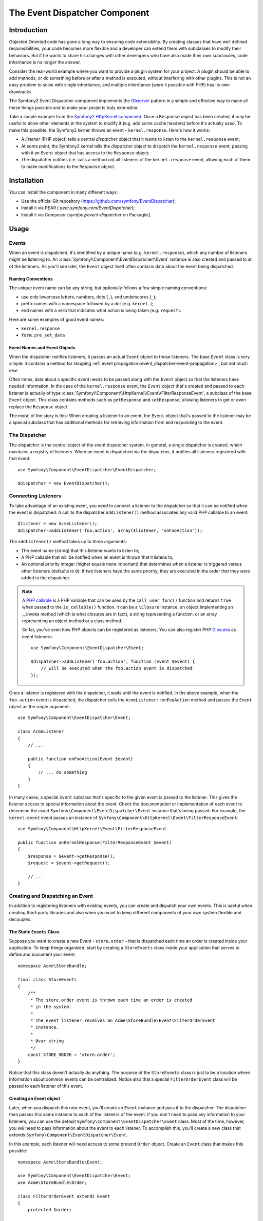 .. index::
   single: Event Dispatcher

The Event Dispatcher Component
==============================

Introduction
------------

Objected Oriented code has gone a long way to ensuring code extensibility. By
creating classes that have well defined responsibilities, your code becomes
more flexible and a developer can extend them with subclasses to modify their
behaviors. But if he wants to share his changes with other developers who have
also made their own subclasses, code inheritance is no longer the answer.

Consider the real-world example where you want to provide a plugin system for
your project. A plugin should be able to add methods, or do something before
or after a method is executed, without interfering with other plugins. This is
not an easy problem to solve with single inheritance, and multiple inheritance
(were it possible with PHP) has its own drawbacks.

The Symfony2 Event Dispatcher component implements the `Observer`_ pattern in
a simple and effective way to make all these things possible and to make your
projects truly extensible.

Take a simple example from the `Symfony2 HttpKernel component`_. Once a
``Response`` object has been created, it may be useful to allow other elements
in the system to modify it (e.g. add some cache headers) before it's actually
used. To make this possible, the Symfony2 kernel throws an event -
``kernel.response``. Here's how it works:

* A *listener* (PHP object) tells a central *dispatcher* object that it wants
  to listen to the ``kernel.response`` event;

* At some point, the Symfony2 kernel tells the *dispatcher* object to dispatch
  the ``kernel.response`` event, passing with it an ``Event`` object that has
  access to the ``Response`` object;

* The dispatcher notifies (i.e. calls a method on) all listeners of the
  ``kernel.response`` event, allowing each of them to make modifications to
  the ``Response`` object.

.. index::
   single: Event Dispatcher; Events

Installation
------------

You can install the component in many different ways:

* Use the official Git repository (https://github.com/symfony/EventDispatcher);
* Install it via PEAR ( `pear.symfony.com/EventDispatcher`);
* Install it via Composer (`symfony/event-dispatcher` on Packagist).

Usage
-----

Events
~~~~~~

When an event is dispatched, it's identified by a unique name (e.g.
``kernel.response``), which any number of listeners might be listening to. An
:class:`Symfony\\Component\\EventDispatcher\\Event` instance is also created
and passed to all of the listeners. As you'll see later, the ``Event`` object
itself often contains data about the event being dispatched.

.. index::
   pair: Event Dispatcher; Naming conventions

Naming Conventions
..................

The unique event name can be any string, but optionally follows a few simple
naming conventions:

* use only lowercase letters, numbers, dots (``.``), and underscores (``_``);

* prefix names with a namespace followed by a dot (e.g. ``kernel.``);

* end names with a verb that indicates what action is being taken (e.g.
  ``request``).

Here are some examples of good event names:

* ``kernel.response``
* ``form.pre_set_data``

.. index::
   single: Event Dispatcher; Event subclasses

Event Names and Event Objects
.............................

When the dispatcher notifies listeners, it passes an actual ``Event`` object
to those listeners. The base ``Event`` class is very simple: it contains a
method for stopping :ref:`event
propagation<event_dispatcher-event-propagation>`, but not much else.

Often times, data about a specific event needs to be passed along with the
``Event`` object so that the listeners have needed information. In the case of
the ``kernel.response`` event, the ``Event`` object that's created and passed to
each listener is actually of type
:class:`Symfony\\Component\\HttpKernel\\Event\\FilterResponseEvent`, a
subclass of the base ``Event`` object. This class contains methods such as
``getResponse`` and ``setResponse``, allowing listeners to get or even replace
the ``Response`` object.

The moral of the story is this: When creating a listener to an event, the
``Event`` object that's passed to the listener may be a special subclass that
has additional methods for retrieving information from and responding to the
event.

The Dispatcher
~~~~~~~~~~~~~~

The dispatcher is the central object of the event dispatcher system. In
general, a single dispatcher is created, which maintains a registry of
listeners. When an event is dispatched via the dispatcher, it notifies all
listeners registered with that event::

    use Symfony\Component\EventDispatcher\EventDispatcher;

    $dispatcher = new EventDispatcher();

.. index::
   single: Event Dispatcher; Listeners

Connecting Listeners
~~~~~~~~~~~~~~~~~~~~

To take advantage of an existing event, you need to connect a listener to the
dispatcher so that it can be notified when the event is dispatched. A call to
the dispatcher ``addListener()`` method associates any valid PHP callable to
an event::

    $listener = new AcmeListener();
    $dispatcher->addListener('foo.action', array($listener, 'onFooAction'));

The ``addListener()`` method takes up to three arguments:

* The event name (string) that this listener wants to listen to;

* A PHP callable that will be notified when an event is thrown that it listens
  to;

* An optional priority integer (higher equals more important) that determines
  when a listener is triggered versus other listeners (defaults to ``0``). If
  two listeners have the same priority, they are executed in the order that
  they were added to the dispatcher.

.. note::

    A `PHP callable`_ is a PHP variable that can be used by the
    ``call_user_func()`` function and returns ``true`` when passed to the
    ``is_callable()`` function. It can be a ``\Closure`` instance, an object
    implementing an __invoke method (which is what closures are in fact),
    a string representing a function, or an array representing an object
    method or a class method.

    So far, you've seen how PHP objects can be registered as listeners. You
    can also register PHP `Closures`_ as event listeners::

        use Symfony\Component\EventDispatcher\Event;

        $dispatcher->addListener('foo.action', function (Event $event) {
            // will be executed when the foo.action event is dispatched
        });

Once a listener is registered with the dispatcher, it waits until the event is
notified. In the above example, when the ``foo.action`` event is dispatched,
the dispatcher calls the ``AcmeListener::onFooAction`` method and passes the
``Event`` object as the single argument::

    use Symfony\Component\EventDispatcher\Event;

    class AcmeListener
    {
        // ...

        public function onFooAction(Event $event)
        {
            // ... do something
        }
    }

In many cases, a special ``Event`` subclass that's specific to the given event
is passed to the listener. This gives the listener access to special
information about the event. Check the documentation or implementation of each
event to determine the exact ``Symfony\Component\EventDispatcher\Event``
instance that's being passed. For example, the ``kernel.event`` event passes an
instance of ``Symfony\Component\HttpKernel\Event\FilterResponseEvent``::

    use Symfony\Component\HttpKernel\Event\FilterResponseEvent

    public function onKernelResponse(FilterResponseEvent $event)
    {
        $response = $event->getResponse();
        $request = $event->getRequest();

        // ...
    }

.. _event_dispatcher-closures-as-listeners:

.. index::
   single: Event Dispatcher; Creating and dispatching an event

Creating and Dispatching an Event
~~~~~~~~~~~~~~~~~~~~~~~~~~~~~~~~~

In addition to registering listeners with existing events, you can create and
dispatch your own events. This is useful when creating third-party libraries
and also when you want to keep different components of your own system
flexible and decoupled.

The Static ``Events`` Class
...........................

Suppose you want to create a new Event - ``store.order`` - that is dispatched
each time an order is created inside your application. To keep things
organized, start by creating a ``StoreEvents`` class inside your application
that serves to define and document your event::

    namespace Acme\StoreBundle;

    final class StoreEvents
    {
        /**
         * The store.order event is thrown each time an order is created
         * in the system.
         *
         * The event listener receives an Acme\StoreBundle\Event\FilterOrderEvent
         * instance.
         *
         * @var string
         */
        const STORE_ORDER = 'store.order';
    }

Notice that this class doesn't actually *do* anything. The purpose of the
``StoreEvents`` class is just to be a location where information about common
events can be centralized. Notice also that a special ``FilterOrderEvent``
class will be passed to each listener of this event.

Creating an Event object
........................

Later, when you dispatch this new event, you'll create an ``Event`` instance
and pass it to the dispatcher. The dispatcher then passes this same instance
to each of the listeners of the event. If you don't need to pass any
information to your listeners, you can use the default
``Symfony\Component\EventDispatcher\Event`` class. Most of the time, however,
you *will* need to pass information about the event to each listener. To
accomplish this, you'll create a new class that extends
``Symfony\Component\EventDispatcher\Event``.

In this example, each listener will need access to some pretend ``Order``
object. Create an ``Event`` class that makes this possible::

    namespace Acme\StoreBundle\Event;

    use Symfony\Component\EventDispatcher\Event;
    use Acme\StoreBundle\Order;

    class FilterOrderEvent extends Event
    {
        protected $order;

        public function __construct(Order $order)
        {
            $this->order = $order;
        }

        public function getOrder()
        {
            return $this->order;
        }
    }

Each listener now has access to the ``Order`` object via the ``getOrder``
method.

Dispatch the Event
..................

The :method:`Symfony\\Component\\EventDispatcher\\EventDispatcher::dispatch`
method notifies all listeners of the given event. It takes two arguments: the
name of the event to dispatch and the ``Event`` instance to pass to each
listener of that event::

    use Acme\StoreBundle\StoreEvents;
    use Acme\StoreBundle\Order;
    use Acme\StoreBundle\Event\FilterOrderEvent;

    // the order is somehow created or retrieved
    $order = new Order();
    // ...

    // create the FilterOrderEvent and dispatch it
    $event = new FilterOrderEvent($order);
    $dispatcher->dispatch(StoreEvents::STORE_ORDER, $event);

Notice that the special ``FilterOrderEvent`` object is created and passed to
the ``dispatch`` method. Now, any listener to the ``store.order`` event will
receive the ``FilterOrderEvent`` and have access to the ``Order`` object via
the ``getOrder`` method::

    // some listener class that's been registered for "STORE_ORDER" event
    use Acme\StoreBundle\Event\FilterOrderEvent;

    public function onStoreOrder(FilterOrderEvent $event)
    {
        $order = $event->getOrder();
        // do something to or with the order
    }

.. index::
   single: Event Dispatcher; Event subscribers

Using Event Subscribers
~~~~~~~~~~~~~~~~~~~~~~~

The most common way to listen to an event is to register an *event listener*
with the dispatcher. This listener can listen to one or more events and is
notified each time those events are dispatched.

Another way to listen to events is via an *event subscriber*. An event
subscriber is a PHP class that's able to tell the dispatcher exactly which
events it should subscribe to. It implements the
:class:`Symfony\\Component\\EventDispatcher\\EventSubscriberInterface`
interface, which requires a single static method called
``getSubscribedEvents``. Take the following example of a subscriber that
subscribes to the ``kernel.response`` and ``store.order`` events::

    namespace Acme\StoreBundle\Event;

    use Symfony\Component\EventDispatcher\EventSubscriberInterface;
    use Symfony\Component\HttpKernel\Event\FilterResponseEvent;

    class StoreSubscriber implements EventSubscriberInterface
    {
        static public function getSubscribedEvents()
        {
            return array(
                'kernel.response' => array(
                    array('onKernelResponsePre', 10),
                    array('onKernelResponseMid', 5),
                    array('onKernelResponsePost', 0),
                ),
                'store.order'     => array('onStoreOrder', 0),
            );
        }

        public function onKernelResponsePre(FilterResponseEvent $event)
        {
            // ...
        }

        public function onKernelResponseMid(FilterResponseEvent $event)
        {
            // ...
        }

        public function onKernelResponsePost(FilterResponseEvent $event)
        {
            // ...
        }

        public function onStoreOrder(FilterOrderEvent $event)
        {
            // ...
        }
    }

This is very similar to a listener class, except that the class itself can
tell the dispatcher which events it should listen to. To register a subscriber
with the dispatcher, use the
:method:`Symfony\\Component\\EventDispatcher\\EventDispatcher::addSubscriber`
method::

    use Acme\StoreBundle\Event\StoreSubscriber;

    $subscriber = new StoreSubscriber();
    $dispatcher->addSubscriber($subscriber);

The dispatcher will automatically register the subscriber for each event
returned by the ``getSubscribedEvents`` method. This method returns an array
indexed by event names and whose values are either the method name to call or
an array composed of the method name to call and a priority. The example
above shows how to register several listener methods for the same event in
subscriber and also shows how to pass the priority of each listener method.

.. index::
   single: Event Dispatcher; Stopping event flow

.. _event_dispatcher-event-propagation:

Stopping Event Flow/Propagation
~~~~~~~~~~~~~~~~~~~~~~~~~~~~~~~

In some cases, it may make sense for a listener to prevent any other listeners
from being called. In other words, the listener needs to be able to tell the
dispatcher to stop all propagation of the event to future listeners (i.e. to
not notify any more listeners). This can be accomplished from inside a
listener via the
:method:`Symfony\\Component\\EventDispatcher\\Event::stopPropagation` method::

   use Acme\StoreBundle\Event\FilterOrderEvent;

   public function onStoreOrder(FilterOrderEvent $event)
   {
       // ...

       $event->stopPropagation();
   }

Now, any listeners to ``store.order`` that have not yet been called will *not*
be called.

It is possible to detect if an event was stopped by using the
:method:`Symfony\\Component\\EventDispatcher\\Event::isStoppedPropagation` method
which returns a boolean value::

    $dispatcher->dispatch('foo.event', $event);
    if ($event->isStoppedPropagation()) {
        // ...
    }

.. index::
   single: Event Dispatcher; Event Dispatcher aware events and listeners

.. _event_dispatcher-dispatcher-aware-events:

EventDispatcher aware Events and Listeners
~~~~~~~~~~~~~~~~~~~~~~~~~~~~~~~~~~~~~~~~~~

.. versionadded:: 2.1
    The ``Event`` object contains a reference to the invoking dispatcher since Symfony 2.1

The ``EventDispatcher`` always injects a reference to itself in the passed event
object.  This means that all listeners have direct access to the
``EventDispatcher`` object that notified the listener via the passed ``Event``
object's :method:`Symfony\\Component\\EventDispatcher\\Event::getDispatcher`
method.

This can lead to some advanced applications of the ``EventDispatcher`` including
letting listeners dispatch other events, event chaining or even lazy loading of
more listeners into the dispatcher object. Examples follow:

Lazy loading listeners::

    use Symfony\Component\EventDispatcher\Event;
    use Acme\StoreBundle\Event\StoreSubscriber;

    class Foo
    {
        private $started = false;

        public function myLazyListener(Event $event)
        {
            if (false === $this->started) {
                $subscriber = new StoreSubscriber();
                $event->getDispatcher()->addSubscriber($subscriber);
            }

            $this->started = true;

            // ... more code
        }
    }

Dispatching another event from within a listener::

    use Symfony\Component\EventDispatcher\Event;

    class Foo
    {
        public function myFooListener(Event $event)
        {
            $event->getDispatcher()->dispatch('log', $event);

            // ... more code
        }
    }

While this above is sufficient for most uses, if your application uses multiple
``EventDispatcher`` instances, you might need to specifically inject a known
instance of the ``EventDispatcher`` into your listeners.  This could be done
using constructor or setter injection as follows:

Constructor injection::

    use Symfony\Component\EventDispatcher\EventDispatcherInterface;

    class Foo
    {
        protected $dispatcher = null;

        public function __construct(EventDispatcherInterface $dispatcher)
        {
            $this->dispatcher = $dispatcher;
        }
    }

Or setter injection::

    use Symfony\Component\EventDispatcher\EventDispatcherInterface;

    class Foo
    {
        protected $dispatcher = null;

        public function setEventDispatcher(EventDispatcherInterface $dispatcher)
        {
            $this->dispatcher = $dispatcher;
        }
    }

Choosing between the two is really a matter of taste. Many tend to prefer the
constructor injection as the objects are fully initialized at construction
time. But when you have a long list of dependencies, using setter injection
can be the way to go, especially for optional dependencies.

.. index::
   single: Event Dispatcher; Dispatcher shortcuts

.. _event_dispatcher-shortcuts:

Dispatcher Shortcuts
~~~~~~~~~~~~~~~~~~~~

.. versionadded:: 2.1
    ``EventDispatcher::dispatch()`` method returns the event since Symfony 2.1.

The :method:`EventDispatcher::dispatch<Symfony\\Component\\EventDispatcher\\EventDispatcher::dispatch>`
method always returns an :class:`Symfony\\Component\\EventDispatcher\\Event`
object. This allows for various shortcuts. For example if one does not need
a custom event object, one can simply rely on a plain
:class:`Symfony\\Component\\EventDispatcher\\Event` object. You do not even need
to pass this to the dispatcher as it will create one by default unless you
specifically pass one::

    $dispatcher->dispatch('foo.event');

Moreover, the EventDispatcher always returns whichever event object that was
dispatched, i.e. either the event that was passed or the event that was
created internally by the dispatcher. This allows for nice shortcuts::

    if (!$dispatcher->dispatch('foo.event')->isStoppedPropagation()) {
        // ...
    }

Or::

    $barEvent = new BarEvent();
    $bar = $dispatcher->dispatch('bar.event', $barEvent)->getBar();

Or::

    $response = $dispatcher->dispatch('bar.event', new BarEvent())->getBar();

and so on...

.. index::
   single: Event Dispatcher; Event name introspection

.. _event_dispatcher-event-name-introspection:

Event Name Introspection
~~~~~~~~~~~~~~~~~~~~~~~~

.. versionadded:: 2.1
    Added event name to the ``Event`` object since Symfony 2.1

Since the ``EventDispatcher`` already knows the name of the event when dispatching
it, the event name is also injected into the
:class:`Symfony\\Component\\EventDispatcher\\Event` objects, making it available
to event listeners via the :method:`Symfony\\Component\\EventDispatcher\\Event::getName`
method.

The event name, (as with any other data in a custom event object) can be used as
part of the listener's processing logic::

    use Symfony\Component\EventDispatcher\Event;

    class Foo
    {
        public function myEventListener(Event $event)
        {
            echo $event->getName();
        }
    }

.. _Observer: http://en.wikipedia.org/wiki/Observer_pattern
.. _`Symfony2 HttpKernel component`: https://github.com/symfony/HttpKernel
.. _Closures: http://php.net/manual/en/functions.anonymous.php
.. _PHP callable: http://www.php.net/manual/en/language.pseudo-types.php#language.types.callback
